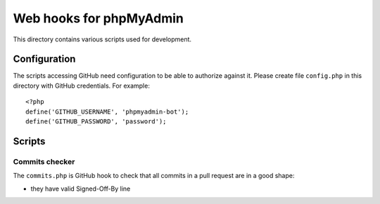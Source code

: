 Web hooks for phpMyAdmin
========================

This directory contains various scripts used for development.

Configuration
+++++++++++++

The scripts accessing GitHub need configuration to be able to authorize against
it. Please create file ``config.php`` in this directory with GitHub
credentials. For example:: 

    <?php
    define('GITHUB_USERNAME', 'phpmyadmin-bot');
    define('GITHUB_PASSWORD', 'password');

Scripts
+++++++

Commits checker
---------------

The ``commits.php`` is GitHub hook to check that all commits in a pull request
are in a good shape:

*  they have valid Signed-Off-By line
